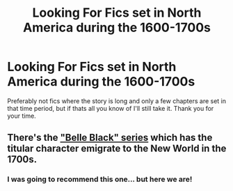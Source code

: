 #+TITLE: Looking For Fics set in North America during the 1600-1700s

* Looking For Fics set in North America during the 1600-1700s
:PROPERTIES:
:Author: BrendanBode
:Score: 7
:DateUnix: 1558645082.0
:DateShort: 2019-May-24
:FlairText: Request
:END:
Preferably not fics where the story is long and only a few chapters are set in that time period, but if thats all you know of I'll still take it. Thank you for your time.


** There's the [[https://www.tthfanfic.org/Series-3094]["Belle Black" series]] which has the titular character emigrate to the New World in the 1700s.
:PROPERTIES:
:Author: Starfox5
:Score: 3
:DateUnix: 1558647493.0
:DateShort: 2019-May-24
:END:

*** I was going to recommend this one... but here we are!
:PROPERTIES:
:Author: UrbanGhost114
:Score: 3
:DateUnix: 1558783600.0
:DateShort: 2019-May-25
:END:

